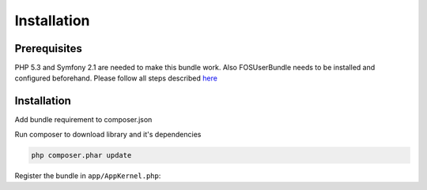 Installation
============

Prerequisites
-------------

PHP 5.3 and Symfony 2.1 are needed to make this bundle work. Also FOSUserBundle
needs to be installed and configured beforehand. Please follow all steps described
`here <https://github.com/FriendsOfSymfony/FOSUserBundle/blob/master/Resources/doc/index.md>`_

Installation
------------

Add bundle requirement to composer.json

.. code-block:: php
    :emphasize-lines: 3

    "require": {
        ...
        "venis/referral-system-demo-bundle": "dev-master"
        ...
    }

Run composer to download library and it's dependencies

.. code-block:: bash

    php composer.phar update

Register the bundle in ``app/AppKernel.php``:

.. code-block:: php
    :emphasize-lines: 4

    <?php
    $bundles = array(
        // ...
        new VEnis\Bundle\ReferralSystemDemoBundle\VEnisReferralSystemDemoBundle(),
    );